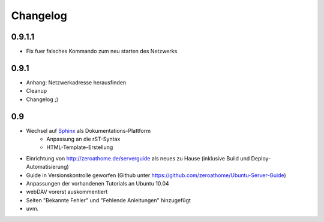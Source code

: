 Changelog
=========

0.9.1.1
-------
* Fix fuer falsches Kommando zum neu starten des Netzwerks

0.9.1
-----

* Anhang: Netzwerkadresse herausfinden
* Cleanup
* Changelog ;)

0.9
---

* Wechsel auf `Sphinx <http://sphinx.pocoo.org>`_ als Dokumentations-Plattform
    * Anpassung an die rST-Syntax
    * HTML-Template-Erstellung
* Einrichtung von http://zeroathome.de/serverguide als neues zu Hause
  (inklusive Build und Deploy-Automatisierung)
* Guide in Versionskontrolle geworfen (Github unter
  https://github.com/zeroathome/Ubuntu-Server-Guide)
* Anpassungen der vorhandenen Tutorials an Ubuntu 10.04
* webDAV vorerst auskommentiert
* Seiten "Bekannte Fehler" und "Fehlende Anleitungen" hinzugefügt
* uvm.
